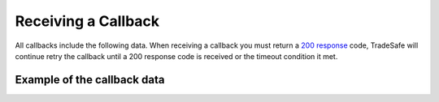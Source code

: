 Receiving a Callback
====================

All callbacks include the following data. When receiving a callback you must
return a
`200 response <https://en.wikipedia.org/wiki/List_of_HTTP_status_codes#200>`_
code, TradeSafe will continue retry the callback until a
200 response code is received or the timeout condition it met.

Example of the callback data
----------------------------

.. code-block:: json
  :linenos:

  {
   "id":"5899715f-bda4-4c91-b78c-033aac102991",
   "transaction_id":"123456",
   "buyer_id":"1",
   "seller_id":"2",
   "owner_id":"2",
   "litigation_initiator_id":"0",
   "negotiation_id":null,
   "step":"FUNDS_RECEIVED",
   "sent_started":null,
   "industry":"GENERAL_GOODS_SERVICES",
   "meta":{
      "reference":"my_reference"
   },
   "name":"Trade Name",
   "description":"Trade Description",
   "fee_allocation":"1",
   "value":"10000.00",
   "value_total":"0.00",
   "renegotiated_value":null,
   "buyer_cost":"0.00",
   "seller_cost":"0.00",
   "admin_cost":null,
   "completion_total_days":"0",
   "completion_days":"5",
   "completion_months":"0",
   "completion_years":"0",
   "inspection_days":"5",
   "counterparty_email":"",
   "tracking_number":null,
   "courier":null,
   "delivery_required":false,
   "delivery_type":"not_required",
   "delivery_address":null,
   "delivery_start_date":null,
   "delivery_street":null,
   "delivery_extra":null,
   "delivery_suburb":null,
   "delivery_city":null,
   "delivery_country":null,
   "delivery_zip":null,
   "delivery_comment":null,
   "review":false,
   "amendment":false,
   "updated":"2016-06-04 14:52:00",
   "created":"2016-06-04 07:03:59"
  }
